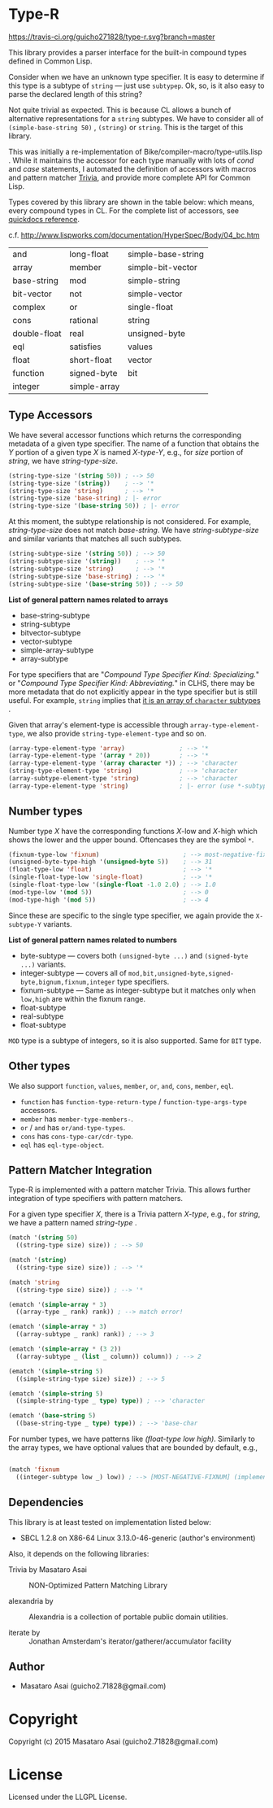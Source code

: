 * Type-R

[[https://travis-ci.org/guicho271828/type-r][https://travis-ci.org/guicho271828/type-r.svg?branch=master]]

This library provides a parser interface for the built-in compound types
defined in Common Lisp.

Consider when we have an unknown type specifier. It is easy to determine if
this type is a subtype of =string= --- just use =subtypep=. Ok, so, is it
also easy to parse the declared length of this string?

Not quite trivial as expected. This is because CL allows a bunch of
alternative representations for a =string= subtypes. We have to consider
all of =(simple-base-string 50)= , =(string)= or =string=. This is the
target of this library.

This was initially a re-implementation of
Bike/compiler-macro/type-utils.lisp . While it maintains the accessor for each
type manually with lots of /cond/ and /case/ statements, I 
automated the definition of accessors with macros and pattern matcher
[[https://github.com/guicho271828/trivia][Trivia]], and provide more complete API for Common Lisp.

Types covered by this library are shown in the table below: which means,
every compound types in CL.
For the complete list of accessors, see [[http://quickdocs.org/type-r/api][quickdocs reference]].

c.f. http://www.lispworks.com/documentation/HyperSpec/Body/04_bc.htm

|              |              |                    |
|--------------+--------------+--------------------|
| and          | long-float   | simple-base-string |
| array        | member       | simple-bit-vector  |
| base-string  | mod          | simple-string      |
| bit-vector   | not          | simple-vector      |
| complex      | or           | single-float       |
| cons         | rational     | string             |
| double-float | real         | unsigned-byte      |
| eql          | satisfies    | values             |
| float        | short-float  | vector             |
| function     | signed-byte  | bit                |
| integer      | simple-array |                    |
|--------------+--------------+--------------------|

** Type Accessors

We have several accessor functions which returns the corresponding metadata
of a given type specifier.
The name of a function that obtains the /Y/ portion of a given type
/X/ is named /X-type-Y/, e.g., for /size/ portion of /string/,
we have /string-type-size/.

#+BEGIN_SRC lisp
(string-type-size '(string 50)) ; --> 50
(string-type-size '(string))    ; --> '*
(string-type-size 'string)      ; --> '*
(string-type-size 'base-string) ; |- error
(string-type-size '(base-string 50)) ; |- error
#+END_SRC

At this moment, the subtype relationship is not considered. For example,
/string-type-size/ does not match /base-string/. We have
/string-subtype-size/ and similar variants that matches all such
subtypes.

#+BEGIN_SRC lisp
(string-subtype-size '(string 50)) ; --> 50
(string-subtype-size '(string))    ; --> '*
(string-subtype-size 'string)      ; --> '*
(string-subtype-size 'base-string) ; --> '*
(string-subtype-size '(base-string 50)) ; --> 50
#+END_SRC

*List of general pattern names related to arrays*

+ base-string-subtype
+ string-subtype
+ bitvector-subtype
+ vector-subtype
+ simple-array-subtype
+ array-subtype

For type specifiers that are "/Compound Type Specifier Kind: Specializing./" or
"/Compound Type Specifier Kind: Abbreviating./" in CLHS, there may be more
metadata that do not explicitly appear in the type specifier but is still useful. For
example, =string= implies that [[http://www.lispworks.com/documentation/lw51/CLHS/Body/t_string.htm][it is an array of =character= subtypes]] .

Given that array's element-type is accessible through
=array-type-element-type=, we also provide =string-type-element-type= and
so on.

#+BEGIN_SRC lisp
(array-type-element-type 'array)               ; --> '*
(array-type-element-type '(array * 20))        ; --> '*
(array-type-element-type '(array character *)) ; --> 'character
(string-type-element-type 'string)             ; --> 'character
(array-subtype-element-type 'string)           ; --> 'character
(array-type-element-type 'string)              ; |- error (use *-subtype-* instead)
#+END_SRC

** Number types

Number type /X/ have the corresponding functions /X/-low and /X/-high which
shows the lower and the upper bound. Oftencases they are the symbol =*=.

#+BEGIN_SRC lisp
(fixnum-type-low 'fixnum)                       ; --> most-negative-fixnum
(unsigned-byte-type-high '(unsigned-byte 5))    ; --> 31
(float-type-low 'float)                         ; --> '*
(single-float-type-low 'single-float)           ; --> '*
(single-float-type-low '(single-float -1.0 2.0) ; --> 1.0
(mod-type-low '(mod 5))                         ; --> 0
(mod-type-high '(mod 5))                        ; --> 4
#+END_SRC

Since these are specific to the single type specifier, we again provide the
=X-subtype-Y= variants.

*List of general pattern names related to numbers*

+ byte-subtype --- covers both =(unsigned-byte ...)= and =(signed-byte ...)= variants.
+ integer-subtype --- covers all of =mod,bit,unsigned-byte,signed-byte,bignum,fixnum,integer= type specifiers.
+ fixnum-subtype --- Same as integer-subtype but it matches only when =low,high= are within the fixnum range.
+ float-subtype
+ real-subtype
+ float-subtype


=MOD= type is a subtype of integers, so it is also supported.
Same for =BIT= type.

** Other types

We also support =function=, =values=, =member=, =or=, =and=, =cons=, =member=, =eql=.

+ =function= has =function-type-return-type= / =function-type-args-type= accessors.
+ =member= has =member-type-members-=.
+ =or= / =and= has =or/and-type-types=.
+ =cons= has =cons-type-car/cdr-type=.
+ =eql= has =eql-type-object=.

** Pattern Matcher Integration

Type-R is implemented with a pattern matcher Trivia. This allows further
integration of type specifiers with pattern matchers.

For a given type specifier /X/, there is a Trivia pattern /X-type/, e.g., for /string/, we
have a pattern named /string-type/ .

#+BEGIN_SRC lisp
(match '(string 50)
  ((string-type size) size)) ; --> 50

(match '(string)
  ((string-type size) size)) ; --> '*

(match 'string
  ((string-type size) size)) ; --> '*
#+END_SRC

#+BEGIN_SRC lisp
(ematch '(simple-array * 3)
  ((array-type _ rank) rank)) ; --> match error!

(ematch '(simple-array * 3)
  ((array-subtype _ rank) rank)) ; --> 3

(ematch '(simple-array * (3 2))
  ((array-subtype _ (list _ column)) column)) ; --> 2
#+END_SRC

#+BEGIN_SRC lisp
(ematch '(simple-string 5)
  ((simple-string-type size) size)) ; --> 5

(ematch '(simple-string 5)
  ((simple-string-type _ type) type)) ; --> 'character

(ematch '(base-string 5)
  ((base-string-type _ type) type)) ; --> 'base-char
#+END_SRC

For number types, we have patterns like /(float-type low high)/. Similarly
to the array types, we have optional values that are bounded by default,
e.g.,

#+BEGIN_SRC lisp

(match 'fixnum
  ((integer-subtype low _) low)) ; --> [MOST-NEGATIVE-FIXNUM] (implementation dependent)

#+END_SRC


# ** Predicates
# 
# These are fundamentally not different from =cl:subtypep=.
# 
# We have several predicates which returns true when a given type exactly matches
# the expected type.
# These predicates are named according to the standard convention:
# /X-type-p/ for a type /X/.
# 
# #+BEGIN_SRC lisp
# (string-type-p '(string 50)) ; --> t
# (string-type-p '(string))    ; --> t
# (string-type-p 'string)      ; --> t
# (string-type-p 'base-string)      ; --> nil
# #+END_SRC
# 
# As you see, the subtype relationship is not considered. For example,
# /string-type-p/ does not match /base-string/. Instead, the library has
# /string-subtype-p/ and similar variants that matches all such
# type specifiers.


** Dependencies

This library is at least tested on implementation listed below:

+ SBCL 1.2.8 on X86-64 Linux  3.13.0-46-generic (author's environment)

Also, it depends on the following libraries:

+ Trivia by Masataro Asai ::
     NON-Optimized Pattern Matching Library

+ alexandria by  ::
    Alexandria is a collection of portable public domain utilities.

+ iterate by  ::
    Jonathan Amsterdam's iterator/gatherer/accumulator facility

** Author

+ Masataro Asai (guicho2.71828@gmail.com)

* Copyright

Copyright (c) 2015 Masataro Asai (guicho2.71828@gmail.com)


* License

Licensed under the LLGPL License.



